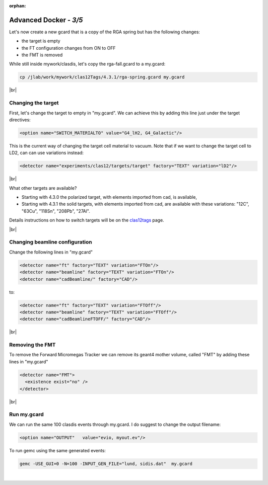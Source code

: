 :orphan:


.. |br| raw:: html

   <br>

=======================
Advanced Docker - *3/5*
=======================


Let's now create a new gcard that is a copy of the RGA spring but has the following changes:

- the target is empty
- the FT configuration changes from ON to OFF
- the FMT is removed


While still inside mywork/clasdis, let's copy the rga-fall.gcard to a my.gcard:

.. code-block:: ruby

 cp /jlab/work/mywork/clas12Tags/4.3.1/rga-spring.gcard my.gcard

|br|

Changing the target
^^^^^^^^^^^^^^^^^^^

First, let's change the target to empty in "my.gcard". We can achieve this by adding this line just under the target directives:

.. code-block:: ruby

 <option name="SWITCH_MATERIALTO" value="G4_lH2, G4_Galactic"/>

This is the current way of changing the target cell material to vacuum.
Note that if we want to change the target cell to LD2, can can use variations instead:

.. code-block:: ruby

 <detector name="experiments/clas12/targets/target" factory="TEXT" variation="lD2"/>

|br|

What other targets are available?

- Starting with 4.3.0 the polarized target, with elements imported from cad, is available,
- Starting with 4.3.1 the solid targets, with elements imported from cad, are available with these variations:  "12C", "63Cu", "118Sn", "208Pb", "27Al".

Details instructions on how to switch targets will be on the `clas12tags <https://github.com/gemc/clas12Tags>`_ page.


|br|

Changing beamline configuration
^^^^^^^^^^^^^^^^^^^^^^^^^^^^^^^

Change the following lines in "my.gcard"


.. code-block:: ruby

 <detector name="ft" factory="TEXT" variation="FTOn"/>
 <detector name="beamline" factory="TEXT" variation="FTOn"/>
 <detector name="cadBeamline/" factory="CAD"/>

to:


.. code-block:: ruby

 <detector name="ft" factory="TEXT" variation="FTOff"/>
 <detector name="beamline" factory="TEXT" variation="FTOff"/>
 <detector name="cadBeamlineFTOFF/" factory="CAD"/>

|br|

Removing the FMT
^^^^^^^^^^^^^^^^

To remove the Forward Micromegas Tracker we can remove its geant4 mother volume, called "FMT" by adding these lines in "my.gcard"

.. code-block:: ruby

 <detector name="FMT">
   <existence exist="no" />
 </detector>

|br|


Run my.gcard
^^^^^^^^^^^^


We can run the same 100 clasdis events through my.gcard. I do suggest to change the output filename:

.. code-block:: ruby

 <option name="OUTPUT"   value="evio, myout.ev"/>

To run gemc using the same generated events:

.. code-block:: ruby

 gemc -USE_GUI=0 -N=100 -INPUT_GEN_FILE="lund, sidis.dat"  my.gcard


|

.. image:: ../previous.png
	:target: 	p2.html
	:align: left

.. image:: ../next.png
	:target: 	p4.html
	:align: right
